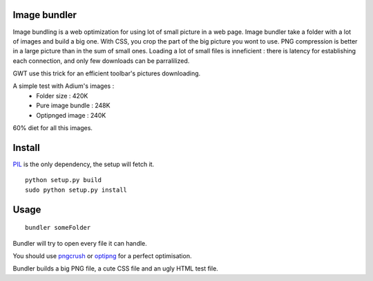Image bundler
=============

Image bundling is a web optimization for using lot of small picture in a web page.
Image bundler take a folder with a lot of images and build a big one.
With CSS, you crop the part of the big picture you wont to use.
PNG compression is better in a large picture than in the sum of small ones.
Loading a lot of small files is inneficient : there is latency for establishing each connection,
and only few downloads can be parralilized.

GWT use this trick for an efficient toolbar's pictures downloading. 

A simple test with Adium's images :
 - Folder size : 420K
 - Pure image bundle : 248K
 - Optipnged image : 240K

60% diet for all this images.

Install
=======

`PIL`_ is the only dependency, the setup will fetch it.

::

  python setup.py build
  sudo python setup.py install

Usage
=====

::

  bundler someFolder

Bundler will try to open every file it can handle.

You should use `pngcrush`_ or `optipng`_ for a perfect optimisation.

Bundler builds a big PNG file, a cute CSS file and an ugly HTML test file.

.. _`PIL`: http://www.pythonware.com/products/pil/
.. _`pngcrush`: http://pmt.sourceforge.net/pngcrush/
.. _`optipng`: http://optipng.sourceforge.net/